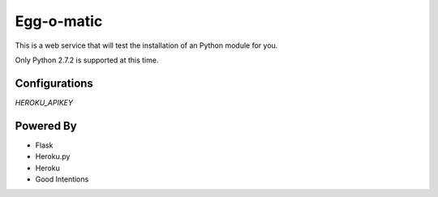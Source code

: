 Egg-o-matic
===========

This is a web service that will test the installation of an Python module for you.

Only Python 2.7.2 is supported at this time.


Configurations
--------------

`HEROKU_APIKEY`


Powered By
----------

- Flask
- Heroku.py
- Heroku
- Good Intentions
